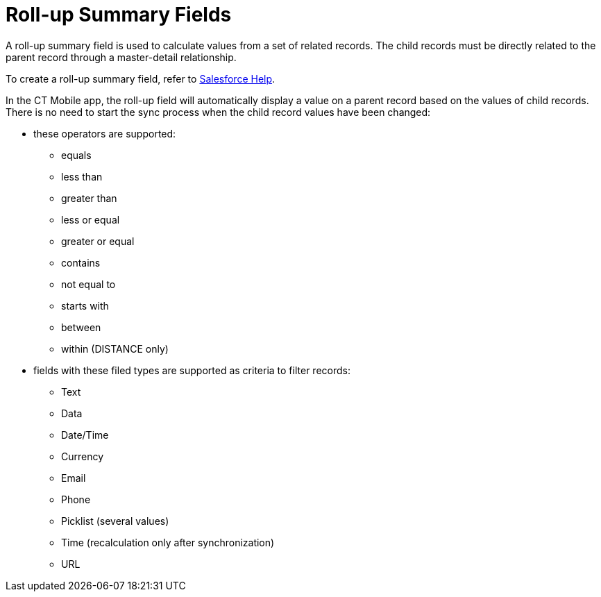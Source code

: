 = Roll-up Summary Fields

A roll-up summary field is used to calculate values from a set of related records. The child records must be directly related to the parent record through a master-detail relationship.

To create a roll-up summary field, refer to link:https://help.salesforce.com/articleView?id=sf.fields_about_roll_up_summary_fields.htm&type=5[Salesforce Help].

In the CT Mobile app, the roll-up field will automatically display a value on a parent record based on the values of child records. There is no need to start the sync process when the child record values have been changed:

* these operators are supported:
** [.apiobject]#equals#
** [.apiobject]#less than#
** [.apiobject]#greater than#
** [.apiobject]#less or equal#
** [.apiobject]#greater or equal#
** [.apiobject]#contains#
** [.apiobject]#not equal to#
** [.apiobject]#starts with#
** [.apiobject]#between#
** [.apiobject]#within# ([.apiobject]#DISTANCE# only)
* fields with these filed types are supported as criteria to filter records:
** Text
** Data
** Date/Time
** Currency
** Email
** Phone
** Picklist (several values)
** Time (recalculation only after synchronization)
** URL
